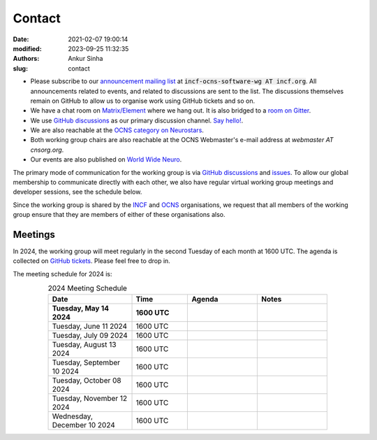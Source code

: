 Contact
#######
:date: 2021-02-07 19:00:14
:modified: 2023-09-25 11:32:35
:authors: Ankur Sinha
:slug: contact

- Please subscribe to our `announcement mailing list <https://lists.incf.org/cgi-bin/mailman/listinfo/incf-ocns-software-wg>`__ at :code:`incf-ocns-software-wg AT incf.org`. All announcements related to events, and related to discussions are sent to the list. The discussions themselves remain on GitHub to allow us to organise work using GitHub tickets and so on.
- We have a chat room on `Matrix/Element <https://matrix.to/#/#OCNS_SoftwareWG:gitter.im>`__ where we hang out. It is also bridged to a `room on Gitter <https://gitter.im/OCNS/SoftwareWG>`__.
- We use `GitHub discussions <https://github.com/OCNS/SoftwareWG/discussions>`__ as our primary discussion channel. `Say hello! <https://github.com/OCNS/SoftwareWG/discussions/12>`__.
- We are also reachable at the `OCNS category on Neurostars <https://neurostars.org/c/institutions/ocns/30>`__.
- Both working group chairs are also reachable at the OCNS Webmaster's e-mail address at `webmaster AT cnsorg.org`.
- Our events are also published on `World Wide Neuro <https://www.world-wide.org/Neuro/INCF-OCNS-Software-WG/>`__.

The primary mode of communication for the working group is via `GitHub discussions <https://github.com/OCNS/SoftwareWG/discussions>`__ and `issues <https://github.com/OCNS/SoftwareWG/issues>`__.
To allow our global membership to communicate directly with each other, we also have regular virtual working group meetings and developer sessions, see the schedule below.

Since the working group is shared by the INCF_ and OCNS_ organisations, we request that all members of the working group ensure that they are members of either of these organisations also.

Meetings
--------

In 2024, the working group will meet regularly in the second Tuesday of each month at 1600 UTC.
The agenda is collected on `GitHub tickets <https://github.com/OCNS/SoftwareWG/labels/C%3A%20Meeting>`__.
Please feel free to drop in.

The meeting schedule for 2024 is:

.. csv-table:: 2024 Meeting Schedule
   :header: "Date", "Time", "Agenda", "Notes"
   :width: 80%
   :widths: 30, 20, 25, 25
   :align: center
   :class: table table-striped table-bordered

    "**Tuesday, May 14 2024**", "**1600 UTC**", "", ""
    "Tuesday, June 11 2024", "1600 UTC", "", ""
    "Tuesday, July 09 2024", "1600 UTC", "", ""
    "Tuesday, August 13 2024", "1600 UTC", "", ""
    "Tuesday, September 10 2024", "1600 UTC", "", ""
    "Tuesday, October 08 2024", "1600 UTC", "", ""
    "Tuesday, November 12 2024", "1600 UTC", "", ""
    "Wednesday, December 10 2024", "1600 UTC", "", ""

.. _INCF: https://incf.org
.. _OCNS: http://www.cnsorg.org
